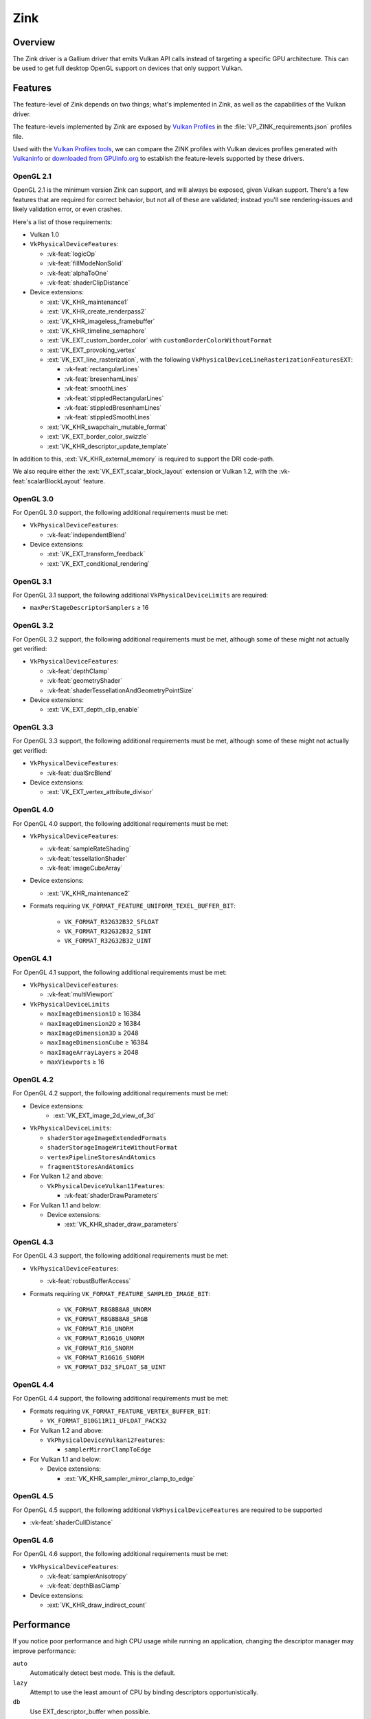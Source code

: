 Zink
====

Overview
--------

The Zink driver is a Gallium driver that emits Vulkan API calls instead
of targeting a specific GPU architecture. This can be used to get full
desktop OpenGL support on devices that only support Vulkan.

Features
--------

The feature-level of Zink depends on two things; what's implemented in Zink,
as well as the capabilities of the Vulkan driver.

The feature-levels implemented by Zink are exposed by `Vulkan Profiles
<https://dev.vulkan.org/tools#vulkan-profiles>`__ in the
:file:`VP_ZINK_requirements.json` profiles file.

Used with the `Vulkan Profiles tools <https://github.com/KhronosGroup/Vulkan-Profiles>`__,
we can compare the ZINK profiles with Vulkan devices profiles generated with
`Vulkaninfo <https://vulkan.lunarg.com/doc/view/latest/windows/vulkaninfo.html>`__
or `downloaded from GPUinfo.org`_
to establish the feature-levels supported by these drivers.

OpenGL 2.1
^^^^^^^^^^

OpenGL 2.1 is the minimum version Zink can support, and will always be
exposed, given Vulkan support. There's a few features that are required
for correct behavior, but not all of these are validated; instead you'll
see rendering-issues and likely validation error, or even crashes.

Here's a list of those requirements:

* Vulkan 1.0
* ``VkPhysicalDeviceFeatures``:

  * :vk-feat:`logicOp`
  * :vk-feat:`fillModeNonSolid`
  * :vk-feat:`alphaToOne`
  * :vk-feat:`shaderClipDistance`

* Device extensions:

  * :ext:`VK_KHR_maintenance1`
  * :ext:`VK_KHR_create_renderpass2`
  * :ext:`VK_KHR_imageless_framebuffer`
  * :ext:`VK_KHR_timeline_semaphore`
  * :ext:`VK_EXT_custom_border_color` with ``customBorderColorWithoutFormat``
  * :ext:`VK_EXT_provoking_vertex`
  * :ext:`VK_EXT_line_rasterization`, with the following ``VkPhysicalDeviceLineRasterizationFeaturesEXT``:

    * :vk-feat:`rectangularLines`
    * :vk-feat:`bresenhamLines`
    * :vk-feat:`smoothLines`
    * :vk-feat:`stippledRectangularLines`
    * :vk-feat:`stippledBresenhamLines`
    * :vk-feat:`stippledSmoothLines`

  * :ext:`VK_KHR_swapchain_mutable_format`
  * :ext:`VK_EXT_border_color_swizzle`
  * :ext:`VK_KHR_descriptor_update_template`

In addition to this, :ext:`VK_KHR_external_memory` is required to support the
DRI code-path.

We also require either the :ext:`VK_EXT_scalar_block_layout` extension or
Vulkan 1.2, with the :vk-feat:`scalarBlockLayout` feature.

OpenGL 3.0
^^^^^^^^^^


For OpenGL 3.0 support, the following additional requirements must be
met:

* ``VkPhysicalDeviceFeatures``:

  * :vk-feat:`independentBlend`

* Device extensions:

  * :ext:`VK_EXT_transform_feedback`
  * :ext:`VK_EXT_conditional_rendering`

OpenGL 3.1
^^^^^^^^^^

For OpenGL 3.1 support, the following additional ``VkPhysicalDeviceLimits``
are required:

* ``maxPerStageDescriptorSamplers`` ≥ 16

OpenGL 3.2
^^^^^^^^^^

For OpenGL 3.2 support, the following additional requirements must be
met, although some of these might not actually get verified:

* ``VkPhysicalDeviceFeatures``:

  * :vk-feat:`depthClamp`
  * :vk-feat:`geometryShader`
  * :vk-feat:`shaderTessellationAndGeometryPointSize`

* Device extensions:

  * :ext:`VK_EXT_depth_clip_enable`

OpenGL 3.3
^^^^^^^^^^

For OpenGL 3.3 support, the following additional requirements must be
met, although some of these might not actually get verified:

* ``VkPhysicalDeviceFeatures``:

  * :vk-feat:`dualSrcBlend`

* Device extensions:

  * :ext:`VK_EXT_vertex_attribute_divisor`

OpenGL 4.0
^^^^^^^^^^

For OpenGL 4.0 support, the following additional requirements must be
met:

* ``VkPhysicalDeviceFeatures``:

  * :vk-feat:`sampleRateShading`
  * :vk-feat:`tessellationShader`
  * :vk-feat:`imageCubeArray`

* Device extensions:

  * :ext:`VK_KHR_maintenance2`

* Formats requiring ``VK_FORMAT_FEATURE_UNIFORM_TEXEL_BUFFER_BIT``:

      * ``VK_FORMAT_R32G32B32_SFLOAT``
      * ``VK_FORMAT_R32G32B32_SINT``
      * ``VK_FORMAT_R32G32B32_UINT``

OpenGL 4.1
^^^^^^^^^^

For OpenGL 4.1 support, the following additional requirements must be
met:

* ``VkPhysicalDeviceFeatures``:

  * :vk-feat:`multiViewport`

* ``VkPhysicalDeviceLimits``

  * ``maxImageDimension1D`` ≥ 16384
  * ``maxImageDimension2D`` ≥ 16384
  * ``maxImageDimension3D`` ≥ 2048
  * ``maxImageDimensionCube`` ≥ 16384
  * ``maxImageArrayLayers`` ≥ 2048
  * ``maxViewports`` ≥ 16

OpenGL 4.2
^^^^^^^^^^

For OpenGL 4.2 support, the following additional requirements must be
met:

* Device extensions:
    * :ext:`VK_EXT_image_2d_view_of_3d`

* ``VkPhysicalDeviceLimits``:

  * ``shaderStorageImageExtendedFormats``
  * ``shaderStorageImageWriteWithoutFormat``
  * ``vertexPipelineStoresAndAtomics``
  * ``fragmentStoresAndAtomics``

* For Vulkan 1.2 and above:

  * ``VkPhysicalDeviceVulkan11Features``:

    * :vk-feat:`shaderDrawParameters`

* For Vulkan 1.1 and below:

  * Device extensions:

    * :ext:`VK_KHR_shader_draw_parameters`

OpenGL 4.3
^^^^^^^^^^

For OpenGL 4.3 support, the following additional requirements must be
met:

* ``VkPhysicalDeviceFeatures``:

  * :vk-feat:`robustBufferAccess`

* Formats requiring ``VK_FORMAT_FEATURE_SAMPLED_IMAGE_BIT``:

   * ``VK_FORMAT_R8G8B8A8_UNORM``
   * ``VK_FORMAT_R8G8B8A8_SRGB``
   * ``VK_FORMAT_R16_UNORM``
   * ``VK_FORMAT_R16G16_UNORM``
   * ``VK_FORMAT_R16_SNORM``
   * ``VK_FORMAT_R16G16_SNORM``
   * ``VK_FORMAT_D32_SFLOAT_S8_UINT``

OpenGL 4.4
^^^^^^^^^^

For OpenGL 4.4 support, the following additional requirements must be
met:

* Formats requiring ``VK_FORMAT_FEATURE_VERTEX_BUFFER_BIT``:

  * ``VK_FORMAT_B10G11R11_UFLOAT_PACK32``

* For Vulkan 1.2 and above:

  * ``VkPhysicalDeviceVulkan12Features``:

    * ``samplerMirrorClampToEdge``

* For Vulkan 1.1 and below:

  * Device extensions:

    * :ext:`VK_KHR_sampler_mirror_clamp_to_edge`

OpenGL 4.5
^^^^^^^^^^

For OpenGL 4.5 support, the following additional ``VkPhysicalDeviceFeatures``
are required to be supported

* :vk-feat:`shaderCullDistance`

OpenGL 4.6
^^^^^^^^^^

For OpenGL 4.6 support, the following additional requirements must be
met:

* ``VkPhysicalDeviceFeatures``:

  * :vk-feat:`samplerAnisotropy`
  * :vk-feat:`depthBiasClamp`

* Device extensions:

  * :ext:`VK_KHR_draw_indirect_count`

Performance
-----------

If you notice poor performance and high CPU usage while running an application,
changing the descriptor manager may improve performance:

.. envvar:: ZINK_DESCRIPTORS <mode> ("auto")

``auto``
   Automatically detect best mode. This is the default.
``lazy``
   Attempt to use the least amount of CPU by binding descriptors opportunistically.
``db``
   Use EXT_descriptor_buffer when possible.

Debugging
---------

There's a few tools that are useful for debugging Zink, like this environment
variable:

.. envvar:: ZINK_DEBUG

  Accepts the following comma-separated list of flags:

  ``nir``
    Print the NIR form of all shaders to stderr.
  ``spirv``
    Write the binary SPIR-V form of all compiled shaders to a file in the
    current directory, and print a message with the filename to stderr.
  ``tgsi``
    Print the TGSI form of TGSI shaders to stderr.
  ``validation``
    Dump Validation layer output.
  ``sync``
    Emit full synchronization barriers before every draw and dispatch.
  ``compact``
    Use a maximum of 4 descriptor sets
  ``noreorder``
    Do not reorder or optimize GL command streams
  ``gpl``
    Force using Graphics Pipeline Library for all shaders
  ``rp``
    Enable renderpass optimizations (for tiling GPUs)
  ``norp``
    Disable renderpass optimizations (for tiling GPUs)
  ``map``
    Print info about mapped VRAM
  ``flushsync``
    Force synchronous flushes/presents
  ``noshobj``
    Disable EXT_shader_object

Vulkan Validation Layers
^^^^^^^^^^^^^^^^^^^^^^^^

Another useful tool for debugging is the `Vulkan Validation Layers
<https://github.com/KhronosGroup/Vulkan-ValidationLayers/blob/master/README.md>`__.

The validation layers effectively insert extra checking between Zink and the
Vulkan driver, pointing out incorrect usage of the Vulkan API. The layers can
be enabled by setting the environment variable :envvar:`VK_INSTANCE_LAYERS` to
"VK_LAYER_KHRONOS_validation". You can read more about the Validation Layers
in the link above.

IRC
---

In order to make things a bit easier to follow, we have decided to create our
own IRC channel. If you're interested in contributing, or have any technical
questions, don't hesitate to visit `#zink on OFTC
<irc://irc.oftc.net/zink>`__ and say hi!


.. _downloaded from GPUinfo.org: https://www.saschawillems.de/blog/2022/03/12/vulkan-profiles-support-for-the-vulkan-hardware-capability-viewer-and-database/

